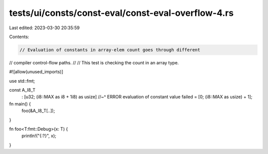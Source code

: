 tests/ui/consts/const-eval/const-eval-overflow-4.rs
===================================================

Last edited: 2023-03-30 20:35:59

Contents:

.. code-block:: rs

    // Evaluation of constants in array-elem count goes through different
// compiler control-flow paths.
//
// This test is checking the count in an array type.

#![allow(unused_imports)]

use std::fmt;

const A_I8_T
    : [u32; (i8::MAX as i8 + 1i8) as usize]
    //~^ ERROR evaluation of constant value failed
    = [0; (i8::MAX as usize) + 1];

fn main() {
    foo(&A_I8_T[..]);
}

fn foo<T:fmt::Debug>(x: T) {
    println!("{:?}", x);
}


